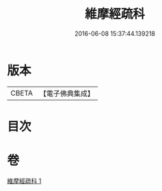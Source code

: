 #+TITLE: 維摩經疏科 
#+DATE: 2016-06-08 15:37:44.139218

* 版本
 |     CBETA|【電子佛典集成】|

* 目次

* 卷
[[file:KR6i0105_001.txt][維摩經疏科 1]]

